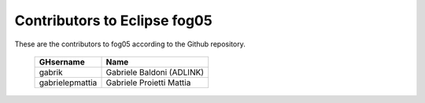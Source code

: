 Contributors to Eclipse fog05
~~~~~~~~~~~~~~~~~~~~~


These are the contributors to fog05 according to the Github repository.

 ===============  ==================================
 GHsername        Name
 ===============  ==================================
 gabrik           Gabriele Baldoni (ADLINK)
 gabrielepmattia  Gabriele Proietti Mattia
 ===============  ==================================

